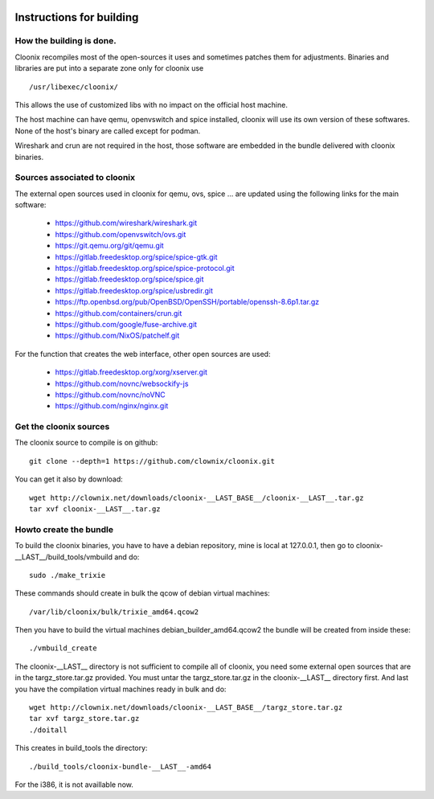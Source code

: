 .. image:: /png/cloonix128.png 
   :align: right

=========================
Instructions for building
=========================


How the building is done.
=========================

Cloonix recompiles most of the open-sources it uses and sometimes patches
them for adjustments.
Binaries and libraries are put into a separate zone only for cloonix use ::

    /usr/libexec/cloonix/

This allows the use of customized libs with no impact on the official host
machine.

The host machine can have qemu, openvswitch and spice installed, cloonix will
use its own version of these softwares. None of the host's binary are called
except for podman.

Wireshark and crun are not required in the host, those software are embedded
in the bundle delivered with cloonix binaries.


Sources associated to cloonix
=============================

The external open sources used in cloonix for qemu, ovs, spice ...
are updated using the following links for the main software:

  * https://github.com/wireshark/wireshark.git
  * https://github.com/openvswitch/ovs.git
  * https://git.qemu.org/git/qemu.git
  * https://gitlab.freedesktop.org/spice/spice-gtk.git
  * https://gitlab.freedesktop.org/spice/spice-protocol.git
  * https://gitlab.freedesktop.org/spice/spice.git
  * https://gitlab.freedesktop.org/spice/usbredir.git
  * https://ftp.openbsd.org/pub/OpenBSD/OpenSSH/portable/openssh-8.6p1.tar.gz
  * https://github.com/containers/crun.git
  * https://github.com/google/fuse-archive.git
  * https://github.com/NixOS/patchelf.git


For the function that creates the web interface, other open sources are used:

  * https://gitlab.freedesktop.org/xorg/xserver.git
  * https://github.com/novnc/websockify-js
  * https://github.com/novnc/noVNC
  * https://github.com/nginx/nginx.git

Get the cloonix sources
=======================

The cloonix source to compile is on github::

    git clone --depth=1 https://github.com/clownix/cloonix.git

You can get it also by download::

    wget http://clownix.net/downloads/cloonix-__LAST_BASE__/cloonix-__LAST__.tar.gz
    tar xvf cloonix-__LAST__.tar.gz


Howto create the bundle
=======================

To build the cloonix binaries, you have to have a debian repository, mine is
local at 127.0.0.1, then go to cloonix-__LAST__/build_tools/vmbuild and do::

    sudo ./make_trixie

These commands should create in bulk the qcow of debian virtual machines::

    /var/lib/cloonix/bulk/trixie_amd64.qcow2

Then you have to build the virtual machines debian_builder_amd64.qcow2
the bundle will be created from inside these::

    ./vmbuild_create

The cloonix-__LAST__ directory is not sufficient to compile all of cloonix,
you need some external open sources that are in the targz_store.tar.gz provided.
You must untar the targz_store.tar.gz in the cloonix-__LAST__ directory first.
And last you have the compilation virtual machines ready in bulk and do::

    wget http://clownix.net/downloads/cloonix-__LAST_BASE__/targz_store.tar.gz
    tar xvf targz_store.tar.gz
    ./doitall

This creates in build_tools the directory::

    ./build_tools/cloonix-bundle-__LAST__-amd64

For the i386, it is not availlable now.

